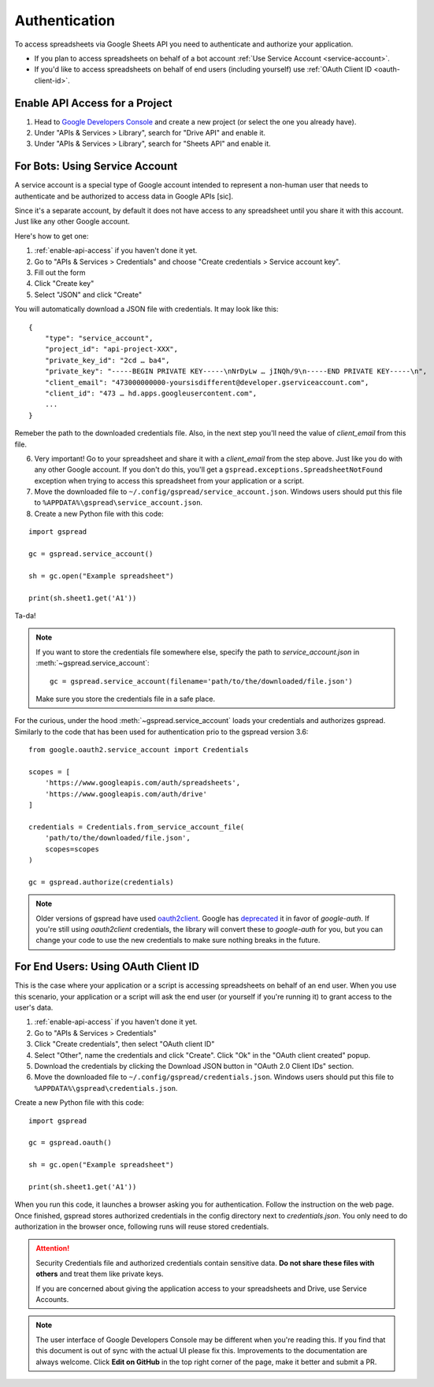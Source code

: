 Authentication
==============

To access spreadsheets via Google Sheets API you need to authenticate and authorize your application.

* If you plan to access spreadsheets on behalf of a bot account :ref:`Use Service Account <service-account>`.
* If you'd like to access spreadsheets on behalf of end users (including yourself) use :ref:`OAuth Client ID <oauth-client-id>`.

.. _enable-api-access:

Enable API Access for a Project
-------------------------------

1. Head to `Google Developers Console <https://console.developers.google.com/project>`_ and create a new project (or select the one you already have).

2. Under "APIs & Services > Library", search for "Drive API" and enable it.

3. Under "APIs & Services > Library", search for "Sheets API" and enable it.

.. _service-account:

For Bots: Using Service Account
-------------------------------

A service account is a special type of Google account intended to represent a non-human user that needs to authenticate and be authorized to access data in Google APIs [sic].

Since it's a separate account, by default it does not have access to any spreadsheet until you share it with this account. Just like any other Google account.

Here's how to get one:

1. :ref:`enable-api-access` if you haven't done it yet.

2. Go to "APIs & Services > Credentials" and choose "Create credentials > Service account key".

3. Fill out the form

4. Click "Create key"

5. Select "JSON" and click "Create"

You will automatically download a JSON file with credentials. It may look like this:

::

    {
        "type": "service_account",
        "project_id": "api-project-XXX",
        "private_key_id": "2cd … ba4",
        "private_key": "-----BEGIN PRIVATE KEY-----\nNrDyLw … jINQh/9\n-----END PRIVATE KEY-----\n",
        "client_email": "473000000000-yoursisdifferent@developer.gserviceaccount.com",
        "client_id": "473 … hd.apps.googleusercontent.com",
        ...
    }

Remeber the path to the downloaded credentials file. Also, in the next step you'll need the value of *client_email* from this file.

6. Very important! Go to your spreadsheet and share it with a *client_email* from the step above. Just like you do with any other Google account. If you don't do this, you'll get a ``gspread.exceptions.SpreadsheetNotFound`` exception when trying to access this spreadsheet from your application or a script.

7. Move the downloaded file to ``~/.config/gspread/service_account.json``. Windows users should put this file to ``%APPDATA%\gspread\service_account.json``.

8. Create a new Python file with this code:

::

    import gspread

    gc = gspread.service_account()

    sh = gc.open("Example spreadsheet")

    print(sh.sheet1.get('A1'))

Ta-da!

.. NOTE::
    If you want to store the credentials file somewhere else, specify the path to `service_account.json` in :meth:`~gspread.service_account`:
    ::
        gc = gspread.service_account(filename='path/to/the/downloaded/file.json')

    Make sure you store the credentials file in a safe place.

For the curious, under the hood :meth:`~gspread.service_account` loads your credentials and authorizes gspread. Similarly to the code
that has been used for authentication prio to the gspread version 3.6:

::

    from google.oauth2.service_account import Credentials

    scopes = [
        'https://www.googleapis.com/auth/spreadsheets',
        'https://www.googleapis.com/auth/drive'
    ]

    credentials = Credentials.from_service_account_file(
        'path/to/the/downloaded/file.json',
        scopes=scopes
    )

    gc = gspread.authorize(credentials)


.. NOTE::
   Older versions of gspread have used `oauth2client <https://github.com/google/oauth2client>`_. Google has
   `deprecated <https://google-auth.readthedocs.io/en/latest/oauth2client-deprecation.html>`_
   it in favor of `google-auth`. If you're still using `oauth2client` credentials, the library will convert
   these to `google-auth` for you, but you can change your code to use the new credentials to make sure nothing
   breaks in the future.

.. _oauth-client-id:

For End Users: Using OAuth Client ID
------------------------------------

This is the case where your application or a script is accessing spreadsheets on behalf of an end user. When you use this scenario, your application or a script will ask the end user (or yourself if you're running it) to grant access to the user's data.

1. :ref:`enable-api-access` if you haven't done it yet.
2. Go to "APIs & Services > Credentials"
3. Click "Create credentials", then select "OAuth client ID"
4. Select "Other", name the credentials and click "Create". Click "Ok" in the "OAuth client created" popup.
5. Download the credentials by clicking the Download JSON button in "OAuth 2.0 Client IDs" section.
6. Move the downloaded file to ``~/.config/gspread/credentials.json``. Windows users should put this file to ``%APPDATA%\gspread\credentials.json``.

Create a new Python file with this code:

::

    import gspread

    gc = gspread.oauth()

    sh = gc.open("Example spreadsheet")

    print(sh.sheet1.get('A1'))

When you run this code, it launches a browser asking you for authentication. Follow the instruction on the web page. Once finished, gspread stores authorized credentials in the config directory next to `credentials.json`.
You only need to do authorization in the browser once, following runs will reuse stored credentials.

.. attention:: Security
    Credentials file and authorized credentials contain sensitive data. **Do not share these files with others** and treat them like private keys.

    If you are concerned about giving the application access to your spreadsheets and Drive, use Service Accounts.

.. NOTE::
    The user interface of Google Developers Console may be different when you're reading this. If you find that this document is out of sync with the actual UI please fix this. Improvements to the documentation are always welcome.
    Click **Edit on GitHub** in the top right corner of the page, make it better and submit a PR.
